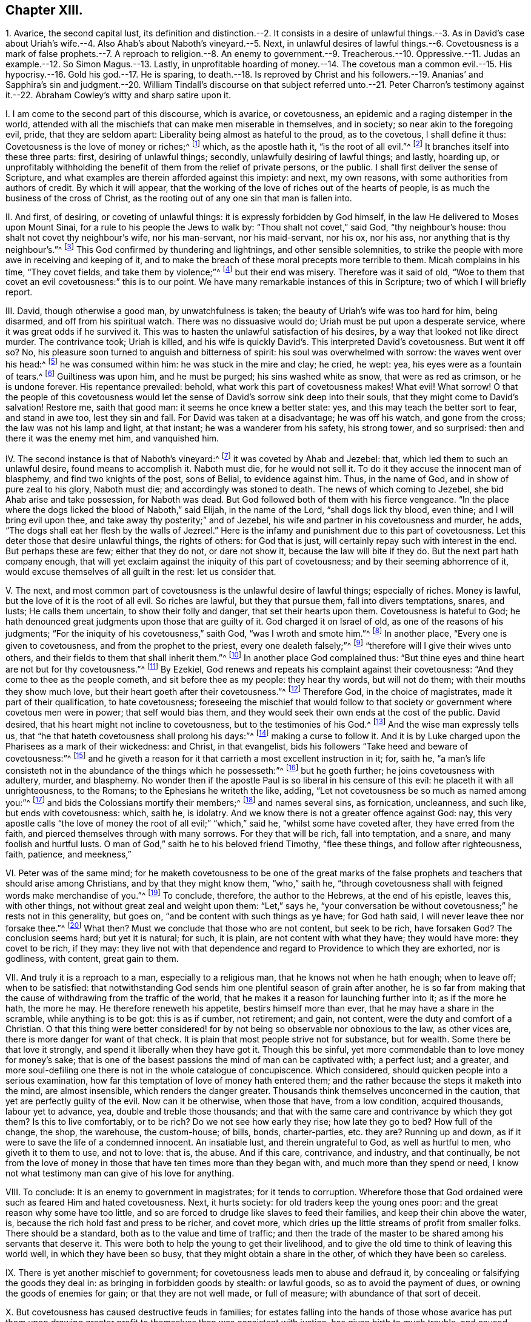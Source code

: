 == Chapter XIII.

1+++.+++ Avarice, the second capital lust,
its definition and distinction.--2. It consists in a desire
of unlawful things.--3. As in David`'s case about Uriah`'s
wife.--4. Also Ahab`'s about Naboth`'s vineyard.--5. Next,
in unlawful desires of lawful things.--6. Covetousness is a mark of false prophets.--7.
A reproach to religion.--8. An enemy to government.--9. Treacherous.--10. Oppressive.--11.
Judas an example.--12. So Simon Magus.--13. Lastly,
in unprofitable hoarding of money.--14. The covetous man a common
evil.--15. His hypocrisy.--16. Gold his god.--17. He is sparing,
to death.--18. Is reproved by Christ and his followers.--19. Ananias`'
and Sapphira`'s sin and judgment.--20. William Tindall`'s discourse on
that subject referred unto.--21. Peter Charron`'s testimony against it.--22.
Abraham Cowley`'s witty and sharp satire upon it.

I+++.+++ I am come to the second part of this discourse, which is avarice, or covetousness,
an epidemic and a raging distemper in the world,
attended with all the mischiefs that can make men miserable in themselves,
and in society; so near akin to the foregoing evil, pride, that they are seldom apart:
Liberality being almost as hateful to the proud, as to the covetous,
I shall define it thus: Covetousness is the love of money or riches;^
footnote:[Eph. 5:3-5.]
which, as the apostle hath it, "`is the root of all evil.`"^
footnote:[1 Tim. 6:9-10.]
It branches itself into these three parts: first, desiring of unlawful things; secondly,
unlawfully desiring of lawful things; and lastly, hoarding up,
or unprofitably withholding the benefit of them from the relief of private persons,
or the public.
I shall first deliver the sense of Scripture,
and what examples are therein afforded against this impiety: and next, my own reasons,
with some authorities from authors of credit.
By which it will appear,
that the working of the love of riches out of the hearts of people,
is as much the business of the cross of Christ,
as the rooting out of any one sin that man is fallen into.

II. And first, of desiring, or coveting of unlawful things:
it is expressly forbidden by God himself,
in the law He delivered to Moses upon Mount Sinai,
for a rule to his people the Jews to walk by: "`Thou shalt not covet,`" said God,
"`thy neighbour`'s house: thou shalt not covet thy neighbour`'s wife,
nor his man-servant, nor his maid-servant, nor his ox, nor his ass,
nor anything that is thy neighbour`'s.`"^
footnote:[Exodus, xx.]
This God confirmed by thundering and lightnings, and other sensible solemnities,
to strike the people with more awe in receiving and keeping of it,
and to make the breach of these moral precepts more terrible to them.
Micah complains in his time, "`They covet fields, and take them by violence;`"^
footnote:[Mic. 2:2.]
but their end was misery.
Therefore was it said of old,
"`Woe to them that covet an evil covetousness:`" this is to our point.
We have many remarkable instances of this in Scripture;
two of which I will briefly report.

III.
David, though otherwise a good man, by unwatchfulness is taken;
the beauty of Uriah`'s wife was too hard for him, being disarmed,
and off from his spiritual watch.
There was no dissuasive would do; Uriah must be put upon a desperate service,
where it was great odds if he survived it.
This was to hasten the unlawful satisfaction of his desires,
by a way that looked not like direct murder.
The contrivance took; Uriah is killed,
and his wife is quickly David`'s. This interpreted David`'s covetousness.
But went it off so?
No, his pleasure soon turned to anguish and bitterness of spirit:
his soul was overwhelmed with sorrow: the waves went over his head:^
footnote:[Psalm li; lxxvii; xlii.
7.]
he was consumed within him: he was stuck in the mire and clay; he cried, he wept: yea,
his eyes were as a fountain of tears.^
footnote:[Ibid.
lxix.
2, 14.]
Guiltiness was upon him, and he must be purged; his sins washed white as snow,
that were as red as crimson, or he is undone forever.
His repentance prevailed: behold, what work this part of covetousness makes!
What evil!
What sorrow!
O that the people of this covetousness would let the sense
of David`'s sorrow sink deep into their souls,
that they might come to David`'s salvation!
Restore me, saith that good man: it seems he once knew a better state: yes,
and this may teach the better sort to fear, and stand in awe too, lest they sin and fall.
For David was taken at a disadvantage; he was off his watch, and gone from the cross;
the law was not his lamp and light, at that instant; he was a wanderer from his safety,
his strong tower, and so surprised: then and there it was the enemy met him,
and vanquished him.

IV. The second instance is that of Naboth`'s vineyard:^
footnote:[1 Kings, xxi.]
it was coveted by Ahab and Jezebel: that, which led them to such an unlawful desire,
found means to accomplish it.
Naboth must die, for he would not sell it.
To do it they accuse the innocent man of blasphemy, and find two knights of the post,
sons of Belial, to evidence against him.
Thus, in the name of God, and in show of pure zeal to his glory, Naboth must die;
and accordingly was stoned to death.
The news of which coming to Jezebel, she bid Ahab arise and take possession,
for Naboth was dead.
But God followed both of them with his fierce vengeance.
"`In the place where the dogs licked the blood of Naboth,`" said Elijah,
in the name of the Lord, "`shall dogs lick thy blood, even thine;
and I will bring evil upon thee, and take away thy posterity;`" and of Jezebel,
his wife and partner in his covetousness and murder, he adds,
"`The dogs shall eat her flesh by the walls of Jezreel.`"
Here is the infamy and punishment due to this part of covetousness.
Let this deter those that desire unlawful things, the rights of others:
for God that is just, will certainly repay such with interest in the end.
But perhaps these are few; either that they do not, or dare not show it,
because the law will bite if they do.
But the next part hath company enough,
that will yet exclaim against the iniquity of this part of covetousness;
and by their seeming abhorrence of it, would excuse themselves of all guilt in the rest:
let us consider that.

V+++.+++ The next,
and most common part of covetousness is the unlawful desire of lawful things;
especially of riches.
Money is lawful, but the love of it is the root of all evil.
So riches are lawful, but they that pursue them, fall into divers temptations, snares,
and lusts; He calls them uncertain, to show their folly and danger,
that set their hearts upon them.
Covetousness is hateful to God;
he hath denounced great judgments upon those that are guilty of it.
God charged it on Israel of old, as one of the reasons of his judgments;
"`For the iniquity of his covetousness,`" saith God, "`was I wroth and smote him.`"^
footnote:[Isa. 57:17.]
In another place, "`Every one is given to covetousness,
and from the prophet to the priest, every one dealeth falsely;`"^
footnote:[Jer. 6:13.]
"`therefore will I give their wives unto others,
and their fields to them that shall inherit them.`"^
footnote:[Ibid.
viii.
10.]
In another place God complained thus:
"`But thine eyes and thine heart are not but for thy covetousness.`"^
footnote:[Chap.
xxii.
17.]
By Ezekiel, God renews and repeats his complaint against their covetousness:
"`And they come to thee as the people cometh, and sit before thee as my people:
they hear thy words, but will not do them; with their mouths they show much love,
but their heart goeth after their covetousness.`"^
footnote:[Ezek. 33:31.]
Therefore God, in the choice of magistrates, made it part of their qualification,
to hate covetousness;
foreseeing the mischief that would follow to that society
or government where covetous men were in power;
that self would bias them, and they would seek their own ends at the cost of the public.
David desired, that his heart might not incline to covetousness,
but to the testimonies of his God.^
footnote:[Ps. 119:36.]
And the wise man expressly tells us,
that "`he that hateth covetousness shall prolong his days:`"^
footnote:[Prov. 28:16.]
making a curse to follow it.
And it is by Luke charged upon the Pharisees as a mark of their wickedness: and Christ,
in that evangelist, bids his followers "`Take heed and beware of covetousness:`"^
footnote:[Luke 12:15.]
and he giveth a reason for it that carrieth a most excellent instruction in it; for,
saith he,
"`a man`'s life consisteth not in the abundance of the things which he possesseth:`"^
footnote:[Mark 7:21-22.]
but he goeth further; he joins covetousness with adultery, murder, and blasphemy.
No wonder then if the apostle Paul is so liberal in his censure of this evil:
he placeth it with all unrighteousness, to the Romans;
to the Ephesians he writeth the like, adding,
"`Let not covetousness be so much as named among you:`"^
footnote:[Rom. 1:29; Eph. 5:3.]
and bids the Colossians mortify their members;^
footnote:[Col. 3:5.]
and names several sins, as fornication, uncleanness, and such like,
but ends with covetousness: which, saith he, is idolatry.
And we know there is not a greater offence against God: nay,
this very apostle calls "`the love of money the root of all evil;`" "`which,`" said he,
"`whilst some have coveted after, they have erred from the faith,
and pierced themselves through with many sorrows.
For they that will be rich, fall into temptation, and a snare,
and many foolish and hurtful lusts.
O man of God,`" saith he to his beloved friend Timothy, "`flee these things,
and follow after righteousness, faith, patience, and meekness,`"

VI. Peter was of the same mind;
for he maketh covetousness to be one of the great marks of the
false prophets and teachers that should arise among Christians,
and by that they might know them, "`who,`" saith he,
"`through covetousness shall with feigned words make merchandise of you.`"^
footnote:[2 Peter 2:3.]
To conclude, therefore, the author to the Hebrews, at the end of his epistle,
leaves this, with other things, not without great zeal and weight upon them:
"`Let,`" says he,
"`your conversation be without covetousness;`" he rests not in this generality,
but goes on, "`and be content with such things as ye have; for God hath said,
I will never leave thee nor forsake thee.`"^
footnote:[Heb. 13:5.]
What then?
Must we conclude that those who are not content, but seek to be rich, have forsaken God?
The conclusion seems hard; but yet it is natural; for such, it is plain,
are not content with what they have; they would have more: they covet to be rich,
if they may:
they live not with that dependence and regard to Providence to which they are exhorted,
nor is godliness, with content, great gain to them.

VII.
And truly it is a reproach to a man, especially to a religious man,
that he knows not when he hath enough; when to leave off; when to be satisfied:
that notwithstanding God sends him one plentiful season of grain after another,
he is so far from making that the cause of withdrawing from the traffic of the world,
that he makes it a reason for launching further into it; as if the more he hath,
the more he may.
He therefore reneweth his appetite, bestirs himself more than ever,
that he may have a share in the scramble, while anything is to be got:
this is as if cumber, not retirement; and gain, not content,
were the duty and comfort of a Christian.
O that this thing were better considered! for by
not being so observable nor obnoxious to the law,
as other vices are, there is more danger for want of that check.
It is plain that most people strive not for substance, but for wealth.
Some there be that love it strongly, and spend it liberally when they have got it.
Though this be sinful, yet more commendable than to love money for money`'s sake;
that is one of the basest passions the mind of man can be captivated with;
a perfect lust; and a greater,
and more soul-defiling one there is not in the whole catalogue of concupiscence.
Which considered, should quicken people into a serious examination,
how far this temptation of love of money hath entered them;
and the rather because the steps it maketh into the mind, are almost insensible,
which renders the danger greater.
Thousands think themselves unconcerned in the caution,
that yet are perfectly guilty of the evil.
Now can it be otherwise, when those that have, from a low condition, acquired thousands,
labour yet to advance, yea, double and treble those thousands;
and that with the same care and contrivance by which they got them?
Is this to live comfortably, or to be rich?
Do we not see how early they rise; how late they go to bed?
How full of the change, the shop, the warehouse, the custom-house; of bills, bonds,
charter-parties, etc. they are?
Running up and down, as if it were to save the life of a condemned innocent.
An insatiable lust, and therein ungrateful to God, as well as hurtful to men,
who giveth it to them to use, and not to love: that is, the abuse.
And if this care, contrivance, and industry, and that continually,
be not from the love of money in those that have ten times more than they began with,
and much more than they spend or need,
I know not what testimony man can give of his love for anything.

VIII.
To conclude: It is an enemy to government in magistrates; for it tends to corruption.
Wherefore those that God ordained were such as feared Him and hated covetousness.
Next, it hurts society: for old traders keep the young ones poor:
and the great reason why some have too little,
and so are forced to drudge like slaves to feed their families,
and keep their chin above the water, is,
because the rich hold fast and press to be richer, and covet more,
which dries up the little streams of profit from smaller folks.
There should be a standard, both as to the value and time of traffic;
and then the trade of the master to be shared among his servants that deserve it.
This were both to help the young to get their livelihood,
and to give the old time to think of leaving this world well,
in which they have been so busy, that they might obtain a share in the other,
of which they have been so careless.

IX. There is yet another mischief to government;
for covetousness leads men to abuse and defraud it,
by concealing or falsifying the goods they deal in:
as bringing in forbidden goods by stealth: or lawful goods,
so as to avoid the payment of dues, or owning the goods of enemies for gain;
or that they are not well made, or full of measure;
with abundance of that sort of deceit.

X+++.+++ But covetousness has caused destructive feuds in families;
for estates falling into the hands of those whose avarice has put them
upon drawing greater profit to themselves than was consistent with justice,
has given birth to much trouble, and caused great oppression; it too often falling out,
that such executors have kept the right owners out
of possession with the money they should pay them.

XI. But this is not all; for covetousness betrays friendship;
a bribe cannot be better placed to do an ill thing, or undo a man.
Nay, it is too often a murderer both of soul and body; of the soul,
because it kills that life it should have in God: where money masters the mind,
it extinguishes all love to better things: of the body, for it will kill for money,
by assassinations, poisons, false witness, etc.
I shall end this head on covetousness, with the sin and doom of two covetous men, Judas,
and Simon the sorcerer.

Judas`'s religion fell in thorny ground: love of money choked him.
Pride and anger in the Jews endeavoured to murder Christ;
but till covetousness set her hand to effect it, they were all at a loss.
They found Judas had the bag, and probably loved money; they would try him, and did.
The price was set, and Judas betrays his Master, his Lord,
into the hands of his most cruel adversaries.
But to do him right he returned the money, and to be revenged on himself,
was his own hangman.
A wicked act, a wicked end.
Come on, you covetous: what say you now to brother Judas?
was he not an ill man?
did he not very wickedly?
Yes, yes: would you have done so?
No, no: by no means.
Very well; but so said those wicked Jews of stoning the prophets,
and that yet crucified the beloved Son of God; He that came to save them,
and would have done it, if they had received Him,
and not rejected the day of their visitation.
Rub your eyes well, for the dust is got into them;
and carefully read in your own consciences, and see if, out of love to money,
you have not betrayed the Just One in yourselves,
and so are brethren with Judas in iniquity.
I speak for God against an idol; bear with me.
Have you not resisted, yea,
quenched the good Spirit of Christ in your pursuit after your beloved wealth?
Examine yourselves, try yourselves; know ye not your own selves: if Christ dwell not,
if He rule not, and be not above all beloved in you, ye are reprobates:
in an undone condition!^
footnote:[2 Cor. 13:5.]

XII.
The other covetous man is Simon the sorcerer, a believer too:
but his faith could not go deep enough for covetousness.^
footnote:[Acts 8:9-24.]
He would have driven a bargain with Peter: so much money for so much Holy Ghost;
that he might sell it again, and make a good trade of it;
corruptly measuring Peter by himself,
as if he had only a better knack of cozening the people than himself,
who had set up in Samaria for the great power of God,
before the power of God in Philip and Peter undeceived the people.
But what was Peter`'s answer and judgment?
"`Thy money,`" says he, "`perish with thee;
thou hast neither part nor lot in this matter: thou art in the gall of bitterness,
and in the bond of iniquity.`"
A dismal sentence.
Besides, covetousness tends to luxury, and rises often out of it: for from having much,
they spend much, and so become poor by luxury: such are covetous to get, to spend more,
which temperance would prevent.
For if men would not, or could not, by good laws well executed, and a better education,
be so lavish in their tables, houses, furniture, apparel, and gaming,
there would be no such temptation to covet earnestly after what they could not spend:
for there is but here and there a miser that loves money for money`'s sake.

XIII.
Which leads to the last and basest part of covetousness, which is yet the most sordid,
to wit, hoarding up, or keeping money unprofitably, both to others and themselves too.
This is Solomon`'s miser, "`that makes himself rich, and hath nothing:`"^
footnote:[Prov. 17:7]
a great sin in the sight of God.
He complained of such as had stored up the labours of the poor in their houses;
he calls it their spoils, and it is a grinding of the poor,
because they see it not again.
But he blesseth those that consider the poor, and commandeth every one,
to open freely to his brother that is in need;^
footnote:[Ps. 41:1; Duet. 15:7-8.]
not only he that is spiritually, but naturally so;
and not to withhold his gift from the poor.
The apostle chargeth Timothy, in the sight of God, and before Jesus Christ,
that "`he fail not to charge them that are rich in this world,
that they trust not in their uncertain riches, but in the living God,
who giveth liberally; and that they do good with them,
that they may be rich in good works.`"^
footnote:[1 Tim. 6:17-18.]
Riches are apt to corrupt; and that which keeps them sweet and best is charity:
he that uses them not gets them not for the end for which they are given,
but loves them for themselves, and not their service.
The miser is poor in his wealth: he wants for fear of spending;
and increases his fear with his hope, which is his gain;
and so tortures himself with his pleasure;
the most like to the man that hid his talent in a napkin, of all others,
for this man`'s talents are hid in his bags out of sight, in vaults, under boards,
behind wainscots: else upon bonds and mortgages, growing but as underground;
for it is good to none.

XIV.
The covetous man hates all useful arts and sciences as vain,
lest they should cost him something the learning:
wherefore ingenuity has no more place in his mind than in his pocket.
He lets houses fall, to prevent the charge of repairs: and for his spare diet,
plain clothes, and mean furniture, he would place them to the account of moderation.
O monster of a man! that can take up the cross for covetousness, and not for Christ.

XV. But he pretends negatively to some religion too; for he always rails at prodigality,
the better to cover his avarice.
If you would bestow a box of spikenard on a good man`'s head; to save money,
and to seem righteous, he tells you of the poor: but if the poor come,
he excuses his want of charity with the unworthiness of the object,
or the causes of his poverty,
or that he can bestow his money upon those that deserve it better;
who rarely opens his purse till quarter-day for fear of losing it.

XVI.
But he is more miserable than the poorest; for he enjoys not what he yet fears to lose;
they fear not what they do not enjoy.
Thus is he poor by overvaluing his wealth:
but he is wretched that hungers with money in a cook`'s shop:
yet having made a god of his gold, who knows,
but he thinks it unnatural to eat what he worships?

XVII.
But, which aggravates this sin, I have myself once known some,
that to get money have wearied themselves into the grave;
and to be true to their principle, when sick would not spare a fee to a doctor,
to help the poor slave to live; and so died to save charges:
a constancy that canonizes them martyrs for money.

XVIII.
But now let us see what instances the Scripture will give
us in reproof of the sordid hoarders and hiders of money.
A good-like young man came to Christ, and inquired the way to eternal life:
Christ told him, he knew the commandments: he replied, he had kept them from his youth:
it seems he was no loose person, and indeed such are usually not so, to save charges.
And "`yet lackest thou one thing,`" saith Christ; "`sell all, distribute it to the poor,
and thou shalt have treasure in heaven,
and come and follow Me.`" It seems Christ pinched him in the sore place; He hit the mark,
and struck him to the heart: who knew his heart;
by this He tried how well he had kept the commandment, "`To love God above all.`"
It was said, the young man was very sorrowful, and went his way;
and the reason which is given is, that he was very rich.
The tides met, money and eternal life: contrary desires: but which prevailed?
Alas! his riches.
But what said Christ to this?
How hardly shall they that have riches enter into the kingdom of God!
He adds, "`It is easier for a camel to go through a needle`'s eye,
than for a rich man to enter the kingdom of heaven:`" that is, such a rich man, to wit,
a covetous rich man, to whom it is hard to do good with what he has:
it is more than a miracle: O who then would be rich and covetous!
It was upon these rich men that Christ pronounced his woe, saying,
"`Woe unto you that are rich, for ye have received your consolation here.`"
What! none in the heavens?
No, unless you become willing to be poor men, can resign all, live loose to the world,
have it at arm`'s end, yea, under foot; a servant, and not a master.

XIX.
The other instance is a very dismal one too: it is that of Ananias and Sapphira.
In the beginning of the apostolical times,
it was customary for those who received the word of life,
to bring what substance they had and lay it at the apostles`' feet: of these Joses,
surnamed Barnabas, was exemplary.
Among the rest, Ananias and his wife Sapphira, confessing to the truth,
sold their possession,
but covetously reserved some of the purchase-money from the common purse to themselves,
and brought a part for the whole, and laid it at the apostles`' feet.
But Peter, a plain and bold man, in the majesty of the Spirit, said, "`Ananias,
why hath Satan filled thine heart to lie to the Holy Ghost;
and to keep back part of the price of the land?
Whilst it remained, was it not thine own?
And after it was sold, was it not in thine own power?
Why hast thou conceived this thing in thine heart?
Thou hast not lied unto men, but unto God.`"^
footnote:[Acts 5:3-4.]
But what followed this covetousness and hypocrisy of Ananias?
Why, "`Ananias hearing these words, fell down, and gave up the ghost.`"
The like befel his wife, being privy to the deceit their avarice had led them to.
And it is said, that "`great fear came upon all the church,
and those that heard of these things:`" and also should on those that now read them.
For if this judgment was shown and recorded that we should beware of the like evils,
what will become of those who, under the profession of Christianity,
a religion that teaches men to live loose from the world,
and to yield up all to the will and service of Christ and his kingdom,
not only retain a part, but all; and cannot part with the least thing for Christ`'s sake?
I beseech God to incline the hearts of my readers to weigh these things.
This had not befallen Ananias and Sapphira, if they had acted as in God`'s presence,
and with that entire love, truth, and sincerity that became them.
O that people would use the light that Christ has given them,
to search and see how far they are under the power of this iniquity!
For would they but watch against the love of the world,
and be less in bondage to the things that are seen, which are temporal,
they would begin to set their hearts on things above, that are of an eternal nature.
Their life would be hid with Christ in God,
out of the reach of all the uncertainties of time, and troubles,
and changes of mortality.
Nay, if people would but consider how hardly riches are got,
how uncertainly they are kept, the envy they bring;
that they can neither make a man wise, nor cure diseases, nor add to life,
much less give peace in death; no,
nor hardly yield any solid benefit above food or raiment,
(which may be had without them,) and that if there be any good use for them,
it is to relieve others in distress;
being but stewards of the plentiful providences of God,
and consequently accountable for our stewardship; if, I say,
these considerations had any room in our minds, we should not thus post to get,
nor care to hide and keep such a mean and impotent thing.
O that the cross of Christ, which is the Spirit and power of God in man,
might have more place in the soul, that it might crucify us more and more to the world,
and the world to us; that, like the days of paradise,
the earth might again be the footstool, and the treasure of the earth a servant,
and not a god to man!--Many have written against this vice; three I will mention.

XX. William Tindall, that worthy apostle of the English reformation,
has an entire discourse, to which I refer the reader, entitled,
The Parable of the Wicked Mammon.
The next is--

XXI.
Peter Charron, a famous Frenchman, and in particular for the book he wrote of wisdom,
hath a chapter against covetousness; part of which take as followeth:
"`To love and affect riches is covetousness: not only the love and affection,
but also every over-curious care and industry about riches.
The desire of goods, and the pleasure we take in possessing them,
are grounded only upon opinion:
the immoderate desire to get riches is a gangrene in our soul,
which with a venomous heat consumeth our natural affections,
to the end it might fill us with virulent humours.
So soon as it is lodged in our hearts, all honest and natural affection,
which we owe either to our parents, our friends, or ourselves, vanisheth away:
all the rest, in respect of our profit, seemeth nothing; yea, we forget in the end,
and condemn ourselves, our bodies, our minds, for this transitory trash;
and as our proverb is, We sell our horse to get us hay.
Covetousness is the vile and base passion of vulgar fools,
who account riches the principal good of a man, and fear poverty as the greatest evil;
and not contenting themselves with necessary means, which are forbidden no man,
weigh that which is good in a goldsmith`'s balance;
when nature hath taught us to measure it by the ell of necessity.
For, what greater folly can there be than to adore that
which nature itself hath put under our feet,
and hidden in the earth, as unworthy to be seen; yea, rather to be contemned,
and trampled under foot?
This is that which the sin of man hath only torn out of the entrails of the earth,
and brought unto light to kill himself.
We dig out the earth, and bring to light those things for which we would fight:
we are not ashamed to esteem those things most highly
which are in the lowest parts of the earth.
Nature seemeth even in the first birth of gold, after a sort,
to have presaged the misery of those that are in love with it;
for it hath so ordered the matter,
that in those countries where it groweth there groweth with it neither grass nor plant,
nor other thing that is worth anything: as giving us to understand thereby,
that in those minds where the desire of this metal groweth,
there cannot remain so much as a spark of true honour and virtue.
For what thing can be more base than for a man to degrade,
and to make himself a servant and a slave to that which should be subject unto him?
Riches serve wise men, but command a fool: for a covetous man serveth his riches,
and not they him: and he is said to have goods as he hath a fever,
which holdeth and tyrannizeth over a man, not he over it.
What thing more vile, than to love that which is not good, neither can make a good man?
Yea is common, and in the possession of the most wicked in the world;
which many times perverts good manners, but never amends them: without which,
so many wise men have made themselves happy;
and by which so many wicked men have come to a wicked end.
To be brief; what thing more miserable, than to bind the living to the dead,
as Mezentius did, to the end their death might be languishing, and the more cruel;
to tie the spirit unto the excrement and scum of the earth;
to pierce through his own soul with a thousand torments,
which this amorous passion of riches brings with it;
and to entangle himself with the ties and cords of this malignant thing,
as the Scripture calls them, which doth likewise term them thorns and thieves,
which steal away the heart of man, snares of the devil, idolatry,
and the root of all evil?
And truly he that shall see the catalogue of those envies and molestations
which riches engender into the heart of man,
as their proper thunderbolt and lightning,
they would be more hated than they are now loved.
Poverty wants many things, but covetousness all: a covetous man is good to none,
but worse to himself.`"
Thus much of Charron, a wise and great man.
My next testimony is yielded by an author not unlikely
to take with some sort of people for his wit;
may they equally value his morality, and the judgment of his riper time.

XXII.
Abraham Cowley, a witty and ingenious man, yieldeth us the other testimony:
of avarice he writeth thus: "`There are two sorts of avarice,
the one is but a bastard-kind, and that is a rapacious appetite of gain;
not for its own sake,
but for the pleasure of refunding it immediately
through all the channels of pride and luxury.
The other is the true kind, and properly so called,
which is a restless and insatiable desire of riches, not for any further end or use,
but only to hoard and preserve, and perpetually increase them.
The covetous man of the first kind, is like a greedy ostrich, which devoureth any metal,
but it is with an intent to feed upon it, and in effect,
it maketh a shift to digest and excern it.
The second is like the foolish chough, which loveth to steal money, only to hide it.
The first doth much harm to mankind, and a little good to some few:
the second doth good to none; no, not to himself.
The first can make no excuse to God or angels, or rational men, for his actions:
the second can give no reason or colour, not to the devil himself, for what he doth:
he is a slave to mammon without wages.
The first maketh a shift to be beloved, aye, and envied too, by some people:
the second is the universal object of hatred and contempt.
There is no vice hath been so pelted with good sentences, and especially by the poets,
who have pursued it with satires and fables, and allegories and allusions, and moved,
as we say, every stone to fling at it;
among which I do not remember a finer correction
than that which was given it by one line of Ovid`'s:

Multa

// lint-disable invalid-characters "æ"
Luxuriæ desunt, omnia avaritiæ.

Which is,

Much is wanting to luxury, all to avarice.

To which saying I have a mind to add one member, and render it thus: poverty wants some,
luxury many, avarice all things.
Somebody saith of a virtuous and wise man that having nothing, he hath all.
This is just his antipode, who having all things, yet hath nothing.

And O! what man`'s condition can be worse

Than his, whom plenty starves, and blessings curse?

The beggars but a common fate deplore,

The rich poor man`'s emphatically poor.

"`I wonder how it cometh to pass, that there hath never been any law made against him:
against him do I say?
I mean for him.
As there are public provisions made for all other madmen,
it is very reasonable that the king should appoint some persons to manage his estate,
during his life, for his heirs commonly need not that care,
and out of it to make it their business to see that
he should not want alimony befitting their condition;
which he could never get out of his own cruel fingers.
We relieve idle vagrants and counterfeit beggars,
but have no care at all of these really poor men, who are, methinks,
to be respectfully treated, in regard of their quality.
I might be endless against them,
but I am almost choked with the superabundance of the matter.
Too much plenty impoverisheth me, as it doth them.`"
Thus much against avarice, that moth of the soul, and canker of the mind.
